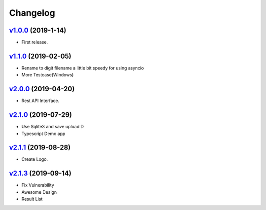 =========
Changelog
=========

`v1.0.0 <https://github.com/tubone24/ebook_homebrew/releases/tag/v1.0.0>`_ (2019-1-14)
======================================================================================

* First release.

`v1.1.0 <https://github.com/tubone24/ebook_homebrew/releases/tag/v1.1.0>`_ (2019-02-05)
=======================================================================================

* Rename to digit filename a little bit speedy for using asyncio
* More Testcase(Windows)

`v2.0.0 <https://github.com/tubone24/ebook_homebrew/releases/tag/v2.0.0>`_ (2019-04-20)
=======================================================================================

* Rest API Interface.

`v2.1.0 <https://github.com/tubone24/ebook_homebrew/releases/tag/v2.1.0>`_ (2019-07-29)
=======================================================================================

* Use Sqlite3 and save uploadID
* Typescript Demo app

`v2.1.1 <https://github.com/tubone24/ebook_homebrew/releases/tag/v2.1.1>`_ (2019-08-28)
=======================================================================================

* Create Logo.

`v2.1.3 <https://github.com/tubone24/ebook_homebrew/releases/tag/v2.1.3>`_ (2019-09-14)
=======================================================================================

* Fix Vulnerability
* Awesome Design
* Result List
